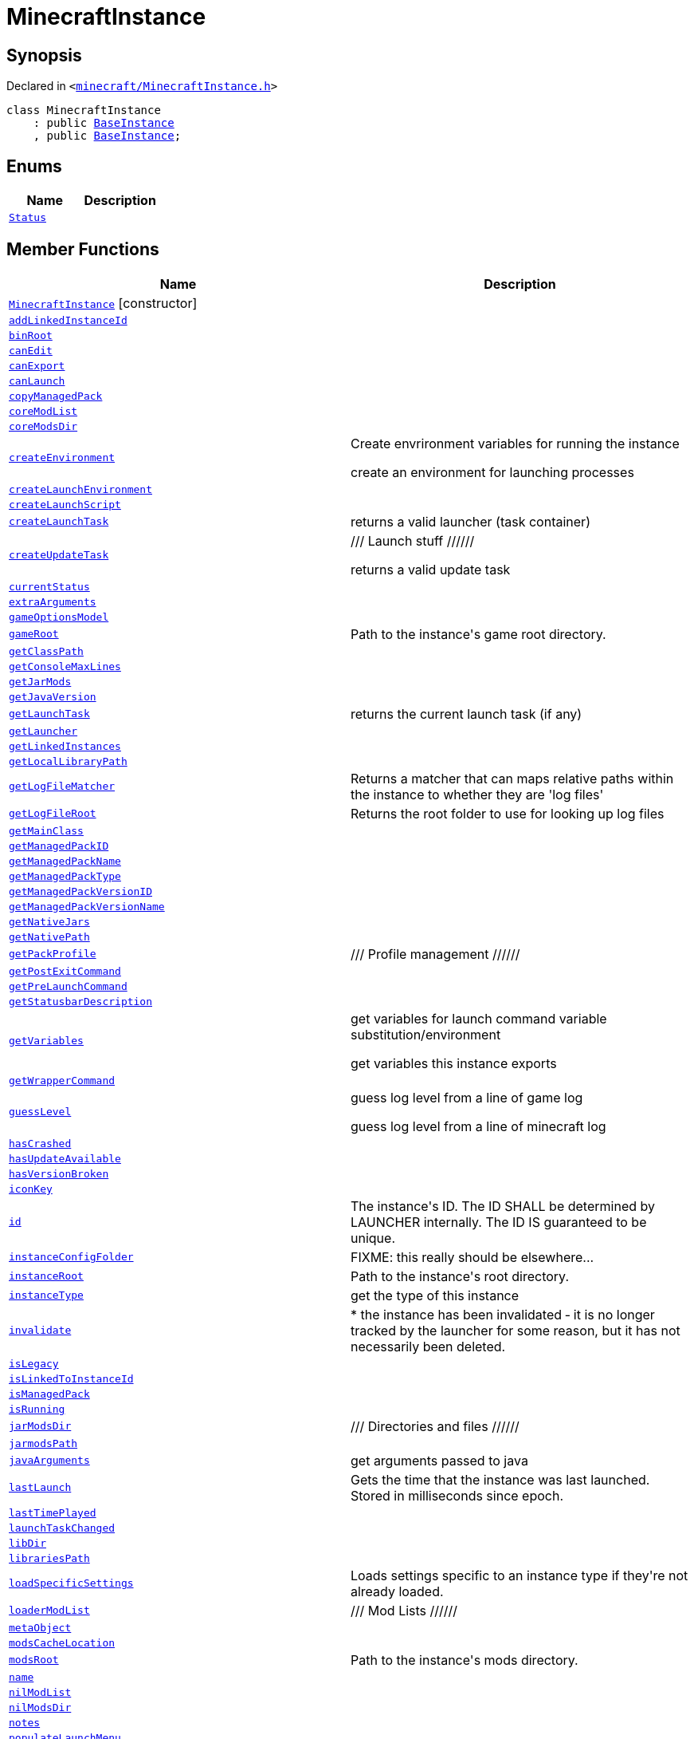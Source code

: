 [#MinecraftInstance]
= MinecraftInstance
:relfileprefix: 
:mrdocs:


== Synopsis

Declared in `&lt;https://github.com/PrismLauncher/PrismLauncher/blob/develop/launcher/minecraft/MinecraftInstance.h#L55[minecraft&sol;MinecraftInstance&period;h]&gt;`

[source,cpp,subs="verbatim,replacements,macros,-callouts"]
----
class MinecraftInstance
    : public xref:BaseInstance.adoc[BaseInstance]
    , public xref:BaseInstance.adoc[BaseInstance];
----

== Enums
[cols=2]
|===
| Name | Description 

| xref:BaseInstance/Status.adoc[`Status`] 
| 

|===
== Member Functions
[cols=2]
|===
| Name | Description 

| xref:MinecraftInstance/2constructor.adoc[`MinecraftInstance`]         [.small]#[constructor]#
| 

| xref:BaseInstance/addLinkedInstanceId.adoc[`addLinkedInstanceId`] 
| 

| xref:MinecraftInstance/binRoot.adoc[`binRoot`] 
| 

| xref:BaseInstance/canEdit.adoc[`canEdit`] 
| 
| xref:BaseInstance/canExport.adoc[`canExport`] 
| 
| xref:BaseInstance/canLaunch.adoc[`canLaunch`] 
| 

| xref:BaseInstance/copyManagedPack.adoc[`copyManagedPack`] 
| 

| xref:MinecraftInstance/coreModList.adoc[`coreModList`] 
| 

| xref:MinecraftInstance/coreModsDir.adoc[`coreModsDir`] 
| 

| xref:BaseInstance/createEnvironment.adoc[`createEnvironment`] 
| Create envrironment variables for running the instance


create an environment for launching processes



| xref:BaseInstance/createLaunchEnvironment.adoc[`createLaunchEnvironment`] 
| 
| xref:MinecraftInstance/createLaunchScript.adoc[`createLaunchScript`] 
| 

| xref:BaseInstance/createLaunchTask.adoc[`createLaunchTask`] 
| returns a valid launcher (task container)



| xref:BaseInstance/createUpdateTask.adoc[`createUpdateTask`] 
| &sol;&sol;&sol;  Launch stuff &sol;&sol;&sol;&sol;&sol;&sol;


returns a valid update task



| xref:BaseInstance/currentStatus.adoc[`currentStatus`] 
| 

| xref:BaseInstance/extraArguments.adoc[`extraArguments`] 
| 
| xref:MinecraftInstance/gameOptionsModel.adoc[`gameOptionsModel`] 
| 

| xref:BaseInstance/gameRoot.adoc[`gameRoot`] 
| Path to the instance&apos;s game root directory&period;



| xref:MinecraftInstance/getClassPath.adoc[`getClassPath`] 
| 

| xref:BaseInstance/getConsoleMaxLines.adoc[`getConsoleMaxLines`] 
| 

| xref:MinecraftInstance/getJarMods.adoc[`getJarMods`] 
| 

| xref:MinecraftInstance/getJavaVersion.adoc[`getJavaVersion`] 
| 

| xref:BaseInstance/getLaunchTask.adoc[`getLaunchTask`] 
| returns the current launch task (if any)



| xref:MinecraftInstance/getLauncher.adoc[`getLauncher`] 
| 

| xref:BaseInstance/getLinkedInstances.adoc[`getLinkedInstances`] 
| 

| xref:MinecraftInstance/getLocalLibraryPath.adoc[`getLocalLibraryPath`] 
| 

| xref:BaseInstance/getLogFileMatcher.adoc[`getLogFileMatcher`] 
| Returns a matcher that can maps relative paths within the instance to whether they are &apos;log files&apos;



| xref:BaseInstance/getLogFileRoot.adoc[`getLogFileRoot`] 
| Returns the root folder to use for looking up log files



| xref:MinecraftInstance/getMainClass.adoc[`getMainClass`] 
| 

| xref:BaseInstance/getManagedPackID.adoc[`getManagedPackID`] 
| 

| xref:BaseInstance/getManagedPackName.adoc[`getManagedPackName`] 
| 

| xref:BaseInstance/getManagedPackType.adoc[`getManagedPackType`] 
| 

| xref:BaseInstance/getManagedPackVersionID.adoc[`getManagedPackVersionID`] 
| 

| xref:BaseInstance/getManagedPackVersionName.adoc[`getManagedPackVersionName`] 
| 

| xref:MinecraftInstance/getNativeJars.adoc[`getNativeJars`] 
| 

| xref:MinecraftInstance/getNativePath.adoc[`getNativePath`] 
| 

| xref:MinecraftInstance/getPackProfile.adoc[`getPackProfile`] 
| &sol;&sol;&sol;  Profile management &sol;&sol;&sol;&sol;&sol;&sol;



| xref:BaseInstance/getPostExitCommand.adoc[`getPostExitCommand`] 
| 

| xref:BaseInstance/getPreLaunchCommand.adoc[`getPreLaunchCommand`] 
| 

| xref:BaseInstance/getStatusbarDescription.adoc[`getStatusbarDescription`] 
| 
| xref:BaseInstance/getVariables.adoc[`getVariables`] 
| get variables for launch command variable substitution&sol;environment


get variables this instance exports



| xref:BaseInstance/getWrapperCommand.adoc[`getWrapperCommand`] 
| 

| xref:BaseInstance/guessLevel.adoc[`guessLevel`] 
| guess log level from a line of game log


guess log level from a line of minecraft log



| xref:BaseInstance/hasCrashed.adoc[`hasCrashed`] 
| 

| xref:BaseInstance/hasUpdateAvailable.adoc[`hasUpdateAvailable`] 
| 

| xref:BaseInstance/hasVersionBroken.adoc[`hasVersionBroken`] 
| 

| xref:BaseInstance/iconKey.adoc[`iconKey`] 
| 

| xref:BaseInstance/id.adoc[`id`] 
| The instance&apos;s ID&period; The ID SHALL be determined by LAUNCHER internally&period; The ID IS guaranteed to
be unique&period;



| xref:BaseInstance/instanceConfigFolder.adoc[`instanceConfigFolder`] 
| FIXME&colon; this really should be elsewhere&period;&period;&period;



| xref:BaseInstance/instanceRoot.adoc[`instanceRoot`] 
| Path to the instance&apos;s root directory&period;



| xref:BaseInstance/instanceType.adoc[`instanceType`] 
| get the type of this instance



| xref:BaseInstance/invalidate.adoc[`invalidate`] 
| &ast;
the instance has been invalidated &hyphen; it is no longer tracked by the launcher for some reason,
but it has not necessarily been deleted&period;



| xref:BaseInstance/isLegacy.adoc[`isLegacy`] 
| 

| xref:BaseInstance/isLinkedToInstanceId.adoc[`isLinkedToInstanceId`] 
| 

| xref:BaseInstance/isManagedPack.adoc[`isManagedPack`] 
| 

| xref:BaseInstance/isRunning.adoc[`isRunning`] 
| 

| xref:MinecraftInstance/jarModsDir.adoc[`jarModsDir`] 
| &sol;&sol;&sol; Directories and files &sol;&sol;&sol;&sol;&sol;&sol;



| xref:MinecraftInstance/jarmodsPath.adoc[`jarmodsPath`] 
| 

| xref:MinecraftInstance/javaArguments.adoc[`javaArguments`] 
| get arguments passed to java



| xref:BaseInstance/lastLaunch.adoc[`lastLaunch`] 
| Gets the time that the instance was last launched&period;
Stored in milliseconds since epoch&period;



| xref:BaseInstance/lastTimePlayed.adoc[`lastTimePlayed`] 
| 

| xref:BaseInstance/launchTaskChanged.adoc[`launchTaskChanged`] 
| 

| xref:MinecraftInstance/libDir.adoc[`libDir`] 
| 

| xref:MinecraftInstance/librariesPath.adoc[`librariesPath`] 
| 

| xref:BaseInstance/loadSpecificSettings.adoc[`loadSpecificSettings`] 
| Loads settings specific to an instance type if they&apos;re not already loaded&period;

| xref:MinecraftInstance/loaderModList.adoc[`loaderModList`] 
| &sol;&sol;&sol;  Mod Lists  &sol;&sol;&sol;&sol;&sol;&sol;



| xref:BaseInstance/metaObject.adoc[`metaObject`] 
| 
| xref:MinecraftInstance/modsCacheLocation.adoc[`modsCacheLocation`] 
| 

| xref:BaseInstance/modsRoot.adoc[`modsRoot`] 
| Path to the instance&apos;s mods directory&period;



| xref:BaseInstance/name.adoc[`name`] 
| 

| xref:MinecraftInstance/nilModList.adoc[`nilModList`] 
| 

| xref:MinecraftInstance/nilModsDir.adoc[`nilModsDir`] 
| 

| xref:BaseInstance/notes.adoc[`notes`] 
| 

| xref:BaseInstance/populateLaunchMenu.adoc[`populateLaunchMenu`] 
| 
| xref:MinecraftInstance/processMinecraftArgs.adoc[`processMinecraftArgs`] 
| 

| xref:BaseInstance/profilerChanged.adoc[`profilerChanged`] 
| 

| xref:BaseInstance/propertiesChanged.adoc[`propertiesChanged`] 
| Signal emitted when properties relevant to the instance view change

| xref:BaseInstance/qt_metacall.adoc[`qt&lowbar;metacall`] 
| 
| xref:BaseInstance/qt_metacast.adoc[`qt&lowbar;metacast`] 
| 
| xref:BaseInstance/reloadSettings.adoc[`reloadSettings`] 
| 

| xref:BaseInstance/removeLinkedInstanceId.adoc[`removeLinkedInstanceId`] 
| 

| xref:BaseInstance/resetTimePlayed.adoc[`resetTimePlayed`] 
| 

| xref:MinecraftInstance/resourceLists.adoc[`resourceLists`] 
| 

| xref:MinecraftInstance/resourcePackList.adoc[`resourcePackList`] 
| 

| xref:MinecraftInstance/resourcePacksDir.adoc[`resourcePacksDir`] 
| 

| xref:MinecraftInstance/resourcesDir.adoc[`resourcesDir`] 
| 

| xref:BaseInstance/runningStatusChanged.adoc[`runningStatusChanged`] 
| 

| xref:BaseInstance/runtimeContext.adoc[`runtimeContext`] 
| 

| xref:BaseInstance/saveNow.adoc[`saveNow`] 
| 
| xref:BaseInstance/setCrashed.adoc[`setCrashed`] 
| 

| xref:BaseInstance/setIconKey.adoc[`setIconKey`] 
| 

| xref:BaseInstance/setLastLaunch.adoc[`setLastLaunch`] 
| Sets the last launched time to &apos;val&apos; milliseconds since epoch



| xref:BaseInstance/setLinkedInstances.adoc[`setLinkedInstances`] 
| 

| xref:BaseInstance/setManagedPack.adoc[`setManagedPack`] 
| 

| xref:BaseInstance/setMinecraftRunning.adoc[`setMinecraftRunning`] 
| 

| xref:BaseInstance/setName.adoc[`setName`] 
| 

| xref:BaseInstance/setNotes.adoc[`setNotes`] 
| 

| xref:BaseInstance/setRunning.adoc[`setRunning`] 
| 

| xref:BaseInstance/setUpdateAvailable.adoc[`setUpdateAvailable`] 
| 

| xref:BaseInstance/setVersionBroken.adoc[`setVersionBroken`] 
| 

| xref:BaseInstance/settings.adoc[`settings`] 
| Gets this instance&apos;s settings object&period;
This settings object stores instance&hyphen;specific settings&period;

| xref:MinecraftInstance/shaderPackList.adoc[`shaderPackList`] 
| 

| xref:MinecraftInstance/shaderPacksDir.adoc[`shaderPacksDir`] 
| 

| xref:MinecraftInstance/shouldApplyOnlineFixes.adoc[`shouldApplyOnlineFixes`] 
| 

| xref:BaseInstance/shouldStopOnConsoleOverflow.adoc[`shouldStopOnConsoleOverflow`] 
| 

| xref:BaseInstance/statusChanged.adoc[`statusChanged`] 
| 

| xref:MinecraftInstance/supportsDemo.adoc[`supportsDemo`] 
| Returns whether the instance, with its version, has support for demo mode&period;



| xref:BaseInstance/syncInstanceDirName.adoc[`syncInstanceDirName`] 
| Sync name and rename instance dir accordingly&semi; returns true if successful



| xref:MinecraftInstance/texturePackList.adoc[`texturePackList`] 
| 

| xref:MinecraftInstance/texturePacksDir.adoc[`texturePacksDir`] 
| 

| xref:BaseInstance/totalTimePlayed.adoc[`totalTimePlayed`] 
| 

| xref:BaseInstance/traits.adoc[`traits`] 
| Traits&period; Normally inside the version, depends on instance implementation&period;



| xref:BaseInstance/typeName.adoc[`typeName`] 
| 
| xref:BaseInstance/updateRuntimeContext.adoc[`updateRuntimeContext`] 
| 
| xref:BaseInstance/verboseDescription.adoc[`verboseDescription`] 
| &apos;print&apos; a verbose description of the instance into a QStringList



| xref:MinecraftInstance/versionsPath.adoc[`versionsPath`] 
| 

| xref:BaseInstance/windowTitle.adoc[`windowTitle`] 
| Value used for instance window titles



| xref:MinecraftInstance/worldDir.adoc[`worldDir`] 
| 

| xref:MinecraftInstance/worldList.adoc[`worldList`] 
| 

| xref:MinecraftInstance/2destructor.adoc[`&tilde;MinecraftInstance`] [.small]#[destructor]#
| 

|===
== Static Member Functions
[cols=2]
|===
| Name | Description 

| xref:BaseInstance/tr.adoc[`tr`] 
| 
|===
== Static Data Members
[cols=2]
|===
| Name | Description 

| xref:BaseInstance/staticMetaObject.adoc[`staticMetaObject`] 
| 

| xref:MinecraftInstance/staticMetaObject.adoc[`staticMetaObject`] 
| 

|===

== Protected Member Functions
[cols=2]
|===
| Name | Description 

| xref:BaseInstance/changeStatus.adoc[`changeStatus`] 
| 

| xref:MinecraftInstance/createCensorFilterFromSession.adoc[`createCensorFilterFromSession`] 
| 

| xref:BaseInstance/globalSettings.adoc[`globalSettings`] 
| 

| xref:BaseInstance/iconUpdated.adoc[`iconUpdated`] 
| 

| xref:BaseInstance/isSpecificSettingsLoaded.adoc[`isSpecificSettingsLoaded`] 
| 

| xref:BaseInstance/setSpecificSettingsLoaded.adoc[`setSpecificSettingsLoaded`] 
| 

|===
== Protected Data Members
[cols=2]
|===
| Name | Description 

| xref:MinecraftInstance/m_components.adoc[`m&lowbar;components`] 
| 

| xref:MinecraftInstance/m_core_mod_list.adoc[`m&lowbar;core&lowbar;mod&lowbar;list`] 
| 

| xref:MinecraftInstance/m_game_options.adoc[`m&lowbar;game&lowbar;options`] 
| 

| xref:BaseInstance/m_isRunning.adoc[`m&lowbar;isRunning`] 
| 

| xref:BaseInstance/m_launchProcess.adoc[`m&lowbar;launchProcess`] 
| 

| xref:MinecraftInstance/m_loader_mod_list.adoc[`m&lowbar;loader&lowbar;mod&lowbar;list`] 
| 

| xref:MinecraftInstance/m_nil_mod_list.adoc[`m&lowbar;nil&lowbar;mod&lowbar;list`] 
| 

| xref:MinecraftInstance/m_resource_pack_list.adoc[`m&lowbar;resource&lowbar;pack&lowbar;list`] 
| 

| xref:BaseInstance/m_rootDir.adoc[`m&lowbar;rootDir`] 
| 

| xref:BaseInstance/m_runtimeContext.adoc[`m&lowbar;runtimeContext`] 
| 

| xref:BaseInstance/m_settings.adoc[`m&lowbar;settings`] 
| 

| xref:MinecraftInstance/m_shader_pack_list.adoc[`m&lowbar;shader&lowbar;pack&lowbar;list`] 
| 

| xref:MinecraftInstance/m_texture_pack_list.adoc[`m&lowbar;texture&lowbar;pack&lowbar;list`] 
| 

| xref:BaseInstance/m_timeStarted.adoc[`m&lowbar;timeStarted`] 
| 

| xref:MinecraftInstance/m_world_list.adoc[`m&lowbar;world&lowbar;list`] 
| 

|===




[.small]#Created with https://www.mrdocs.com[MrDocs]#
